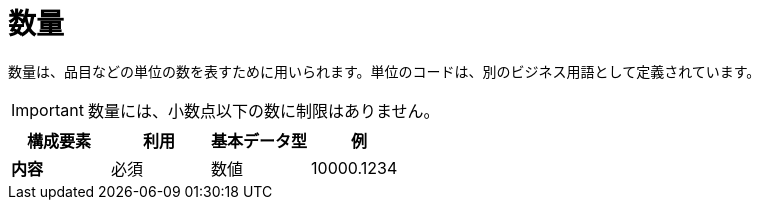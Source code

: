 
= 数量

数量は、品目などの単位の数を表すために用いられます。単位のコードは、別のビジネス用語として定義されています。

IMPORTANT:  数量には、小数点以下の数に制限はありません。

[cols="1s,1,1,1", options="header"]
|===
|構成要素
|利用
|基本データ型
|例

|内容
|必須
|数値
|10000.1234
|===
